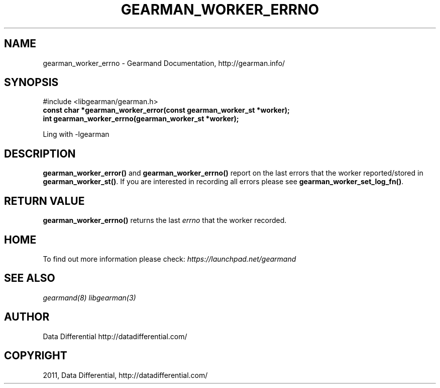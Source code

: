 .TH "GEARMAN_WORKER_ERRNO" "3" "June 09, 2011" "0.21" "Gearmand"
.SH NAME
gearman_worker_errno \- Gearmand Documentation, http://gearman.info/
.
.nr rst2man-indent-level 0
.
.de1 rstReportMargin
\\$1 \\n[an-margin]
level \\n[rst2man-indent-level]
level margin: \\n[rst2man-indent\\n[rst2man-indent-level]]
-
\\n[rst2man-indent0]
\\n[rst2man-indent1]
\\n[rst2man-indent2]
..
.de1 INDENT
.\" .rstReportMargin pre:
. RS \\$1
. nr rst2man-indent\\n[rst2man-indent-level] \\n[an-margin]
. nr rst2man-indent-level +1
.\" .rstReportMargin post:
..
.de UNINDENT
. RE
.\" indent \\n[an-margin]
.\" old: \\n[rst2man-indent\\n[rst2man-indent-level]]
.nr rst2man-indent-level -1
.\" new: \\n[rst2man-indent\\n[rst2man-indent-level]]
.in \\n[rst2man-indent\\n[rst2man-indent-level]]u
..
.\" Man page generated from reStructeredText.
.
.SH SYNOPSIS
.sp
#include <libgearman/gearman.h>
.INDENT 0.0
.TP
.B const char *gearman_worker_error(const gearman_worker_st *worker);
.UNINDENT
.INDENT 0.0
.TP
.B int gearman_worker_errno(gearman_worker_st *worker);
.UNINDENT
.sp
Ling with \-lgearman
.SH DESCRIPTION
.sp
\fBgearman_worker_error()\fP and \fBgearman_worker_errno()\fP report on the last errors that the worker reported/stored in \fBgearman_worker_st()\fP. If you are interested in recording all errors please see \fBgearman_worker_set_log_fn()\fP.
.SH RETURN VALUE
.sp
\fBgearman_worker_errno()\fP returns the last \fIerrno\fP that the worker recorded.
.SH HOME
.sp
To find out more information please check:
\fI\%https://launchpad.net/gearmand\fP
.SH SEE ALSO
.sp
\fIgearmand(8)\fP \fIlibgearman(3)\fP
.RE
.SH AUTHOR
Data Differential http://datadifferential.com/
.SH COPYRIGHT
2011, Data Differential, http://datadifferential.com/
.\" Generated by docutils manpage writer.
.\" 
.
